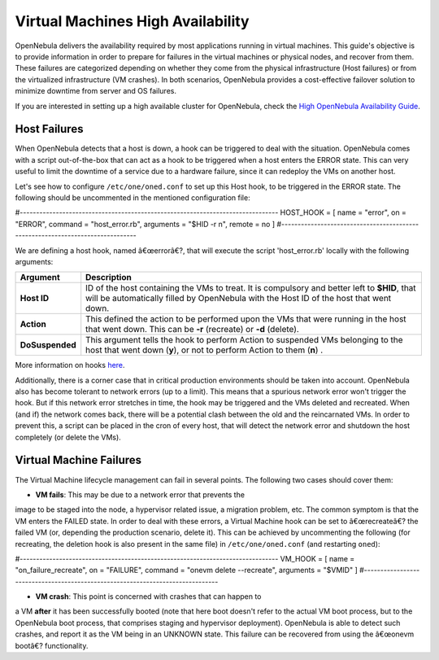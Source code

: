 ==================================
Virtual Machines High Availability
==================================

OpenNebula delivers the availability required by most applications
running in virtual machines. This guide's objective is to provide
information in order to prepare for failures in the virtual machines or
physical nodes, and recover from them. These failures are categorized
depending on whether they come from the physical infrastructure (Host
failures) or from the virtualized infrastructure (VM crashes). In both
scenarios, OpenNebula provides a cost-effective failover solution to
minimize downtime from server and OS failures.

If you are interested in setting up a high available cluster for
OpenNebula, check the `High OpenNebula Availability Guide </./oneha>`__.

Host Failures
=============

When OpenNebula detects that a host is down, a hook can be triggered to
deal with the situation. OpenNebula comes with a script out-of-the-box
that can act as a hook to be triggered when a host enters the ERROR
state. This can very useful to limit the downtime of a service due to a
hardware failure, since it can redeploy the VMs on another host.

Let's see how to configure ``/etc/one/oned.conf`` to set up this Host
hook, to be triggered in the ERROR state. The following should be
uncommented in the mentioned configuration file:

.. code::

#-------------------------------------------------------------------------------
HOST_HOOK = [
name      = "error",
on        = "ERROR",
command   = "host_error.rb",
arguments = "$HID -r n",
remote    = no ]
#-------------------------------------------------------------------------------

We are defining a host hook, named â€œerrorâ€?, that will execute the
script 'host\_error.rb' locally with the following arguments:

+-------------------+------------------------------------------------------------------------------------------------------------------------------------------------------------------------------------------+
| Argument          | Description                                                                                                                                                                              |
+===================+==========================================================================================================================================================================================+
| **Host ID**       | ID of the host containing the VMs to treat. It is compulsory and better left to **$HID**, that will be automatically filled by OpenNebula with the Host ID of the host that went down.   |
+-------------------+------------------------------------------------------------------------------------------------------------------------------------------------------------------------------------------+
| **Action**        | This defined the action to be performed upon the VMs that were running in the host that went down. This can be **-r** (recreate) or **-d** (delete).                                     |
+-------------------+------------------------------------------------------------------------------------------------------------------------------------------------------------------------------------------+
| **DoSuspended**   | This argument tells the hook to perform Action to suspended VMs belonging to the host that went down (**y**), or not to perform Action to them (**n**) .                                 |
+-------------------+------------------------------------------------------------------------------------------------------------------------------------------------------------------------------------------+

More information on hooks `here </./hooks>`__.

Additionally, there is a corner case that in critical production
environments should be taken into account. OpenNebula also has become
tolerant to network errors (up to a limit). This means that a spurious
network error won't trigger the hook. But if this network error
stretches in time, the hook may be triggered and the VMs deleted and
recreated. When (and if) the network comes back, there will be a
potential clash between the old and the reincarnated VMs. In order to
prevent this, a script can be placed in the cron of every host, that
will detect the network error and shutdown the host completely (or
delete the VMs).

Virtual Machine Failures
========================

The Virtual Machine lifecycle management can fail in several points. The
following two cases should cover them:

-  **VM fails**: This may be due to a network error that prevents the
image to be staged into the node, a hypervisor related issue, a
migration problem, etc. The common symptom is that the VM enters the
FAILED state. In order to deal with these errors, a Virtual Machine
hook can be set to â€œrecreateâ€? the failed VM (or, depending the
production scenario, delete it). This can be achieved by uncommenting
the following (for recreating, the deletion hook is also present in
the same file) in ``/etc/one/oned.conf`` (and restarting ``oned``):

.. code::

#-------------------------------------------------------------------------------
VM_HOOK = [
name      = "on_failure_recreate",
on        = "FAILURE",
command   = "onevm delete --recreate",
arguments = "$VMID" ]
#-------------------------------------------------------------------------------

-  **VM crash**: This point is concerned with crashes that can happen to
a VM **after** it has been successfully booted (note that here boot
doesn't refer to the actual VM boot process, but to the OpenNebula
boot process, that comprises staging and hypervisor deployment).
OpenNebula is able to detect such crashes, and report it as the VM
being in an UNKNOWN state. This failure can be recovered from using
the â€œonevm bootâ€? functionality.

